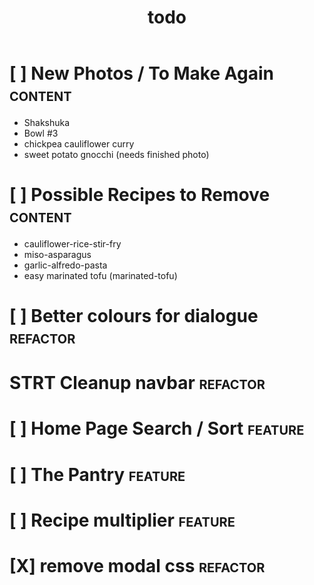 #+TITLE: todo

* [ ] New Photos / To Make Again                                                :content:
- Shakshuka
- Bowl #3
- chickpea cauliflower curry
- sweet potato gnocchi (needs finished photo)
* [ ] Possible Recipes to Remove                                                :content:
- cauliflower-rice-stir-fry
- miso-asparagus
- garlic-alfredo-pasta
- easy marinated tofu (marinated-tofu)
* [ ] Better colours for dialogue                                               :refactor:
* STRT Cleanup navbar                                                           :refactor:
* [ ] Home Page Search / Sort                                                   :feature:
* [ ] The Pantry                                                                :feature:
* [ ] Recipe multiplier                                                         :feature:
* [X] remove modal css                                                          :refactor:
CLOSED: [2020-01-26 Sun 13:15]
